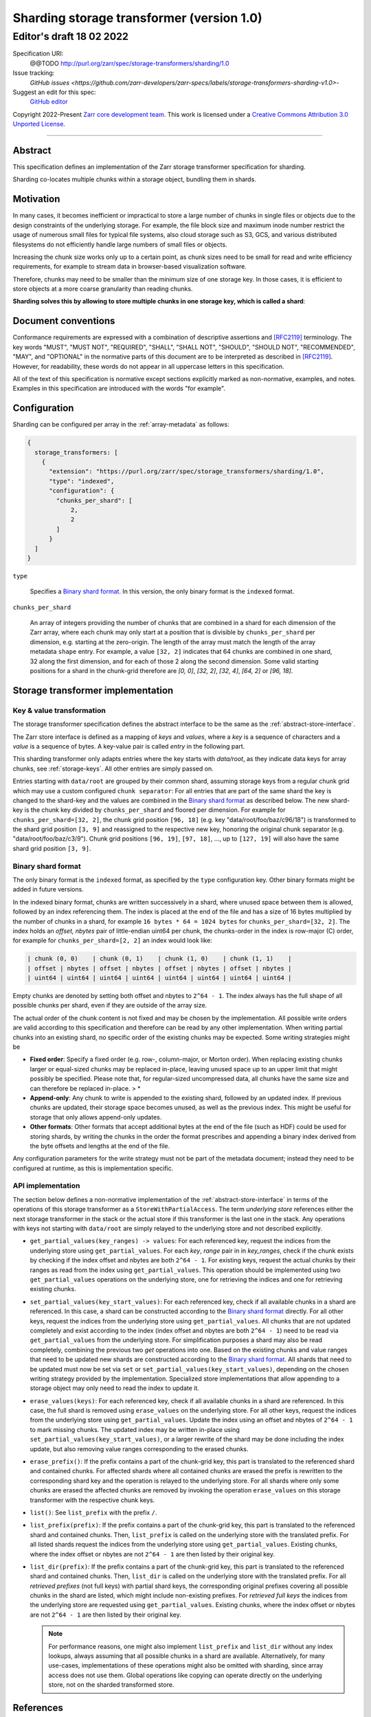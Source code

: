 .. _sharding-storage-transformer-v1:

==========================================
Sharding storage transformer (version 1.0)
==========================================
-----------------------------
 Editor's draft 18 02 2022
-----------------------------

Specification URI:
    @@TODO
    http://purl.org/zarr/spec/storage-transformers/sharding/1.0

Issue tracking:
    `GitHub issues <https://github.com/zarr-developers/zarr-specs/labels/storage-transformers-sharding-v1.0>`-

Suggest an edit for this spec:
    `GitHub editor <https://github.com/zarr-developers/zarr-specs/blob/main/docs/storage-transformers/sharding/v1.0.rst>`_

Copyright 2022-Present `Zarr core development team
<https://github.com/orgs/zarr-developers/teams/core-devs>`_. This work
is licensed under a `Creative Commons Attribution 3.0 Unported License
<https://creativecommons.org/licenses/by/3.0/>`_.

----


Abstract
========

This specification defines an implementation of the Zarr storage transformer
specification for sharding.

Sharding co-locates multiple chunks within a storage object, bundling them in
shards.


Motivation
==========

In many cases, it becomes inefficient or impractical to store a large number of
chunks in single files or objects due to the design constraints of the
underlying storage. For example, the file block size and maximum inode number
restrict the usage of numerous small files for typical file systems, also cloud
storage such as S3, GCS, and various distributed filesystems do not efficiently
handle large numbers of small files or objects.

Increasing the chunk size works only up to a certain point, as chunk sizes need
to be small for read and write efficiency requirements, for example to stream
data in browser-based visualization software.

Therefore, chunks may need to be smaller than the minimum size of one storage
key. In those cases, it is efficient to store objects at a more coarse
granularity than reading chunks.

**Sharding solves this by allowing to store multiple chunks in one storage key,
which is called a shard**:

.. image:: sharding.png


Document conventions
====================

Conformance requirements are expressed with a combination of descriptive
assertions and [RFC2119]_ terminology. The key words "MUST", "MUST NOT",
"REQUIRED", "SHALL", "SHALL NOT", "SHOULD", "SHOULD NOT", "RECOMMENDED", "MAY",
and "OPTIONAL" in the normative parts of this document are to be interpreted as
described in [RFC2119]_. However, for readability, these words do not appear in
all uppercase letters in this specification.

All of the text of this specification is normative except sections explicitly
marked as non-normative, examples, and notes. Examples in this specification are
introduced with the words "for example".


Configuration
=============

Sharding can be configured per array in the :ref:`array-metadata` as follows:

.. code-block::

    {
      storage_transformers: [
        {
          "extension": "https://purl.org/zarr/spec/storage_transformers/sharding/1.0",
          "type": "indexed",
          "configuration": {
            "chunks_per_shard": [
                2,
                2
            ]
          }
      ]
    }

``type``

    Specifies a `Binary shard format`_. In this version, the only binary format
    is the ``indexed`` format.

``chunks_per_shard``

    An array of integers providing the number of chunks that are combined in a
    shard for each dimension of the Zarr array, where each chunk may only start
    at a position that is divisible by ``chunks_per_shard`` per dimension, e.g.
    starting at the zero-origin. The length of the array must match the length
    of the array metadata ``shape`` entry. For example, a value ``[32, 2]``
    indicates that 64 chunks are combined in one shard, 32 along the first
    dimension, and for each of those 2 along the second dimension. Some valid
    starting positions for a shard in the chunk-grid therefore are `[0, 0]`,
    `[32, 2]`, `[32, 4]`, `[64, 2]` or `[96, 18]`.


Storage transformer implementation
==================================

Key & value transformation
--------------------------

The storage transformer specification defines the abstract interface to be the
same as the :ref:`abstract-store-interface`.

The Zarr store interface is defined as a mapping of `keys` and `values`, where a
`key` is a sequence of characters and a `value` is a sequence of bytes. A
key-value pair is called `entry` in the following part.

This sharding transformer only adapts entries where the key starts with
`data/root`, as they indicate data keys for array chunks, see
:ref:`storage-keys`. All other entries are simply passed on.

Entries starting with ``data/root`` are grouped by their common shard, assuming
storage keys from a regular chunk grid which may use a custom configured
``chunk separator``: For all entries that are part of the same shard the key is
changed to the shard-key and the values are combined in the
`Binary shard format`_ as described below. The new shard-key is the chunk key
divided by ``chunks_per_shard`` and floored per dimension. For example for
``chunks_per_shard=[32, 2]``, the chunk grid position ``[96, 18]`` (e.g. key
"data/root/foo/baz/c96/18") is transformed to the shard grid position
``[3, 9]`` and reassigned to the respective new key, honoring the original chunk
separator (e.g. "data/root/foo/baz/c3/9"). Chunk grid positions ``[96, 19]``,
``[97, 18]``, …, up to ``[127, 19]`` will also have the same shard grid position
``[3, 9]``.


Binary shard format
-------------------

The only binary format is the ``indexed`` format, as specified by the ``type``
configuration key. Other binary formats might be added in future versions.

In the indexed binary format, chunks are written successively in a shard, where
unused space between them is allowed, followed by an index referencing them. The
index is placed at the end of the file and has a size of 16 bytes multiplied by
the number of chunks in a shard, for example ``16 bytes * 64 = 1024 bytes`` for
``chunks_per_shard=[32, 2]``. The index holds an `offset, nbytes` pair of
little-endian uint64 per chunk, the chunks-order in the index is row-major (C)
order, for example for ``chunks_per_shard=[2, 2]`` an index would look like:

.. code-block::

    | chunk (0, 0)    | chunk (0, 1)    | chunk (1, 0)    | chunk (1, 1)    |
    | offset | nbytes | offset | nbytes | offset | nbytes | offset | nbytes |
    | uint64 | uint64 | uint64 | uint64 | uint64 | uint64 | uint64 | uint64 |


Empty chunks are denoted by setting both offset and nbytes to ``2^64 - 1``. The
index always has the full shape of all possible chunks per shard, even if they
are outside of the array size.

The actual order of the chunk content is not fixed and may be chosen by the
implementation. All possible write orders are valid according to this
specification and therefore can be read by any other implementation. When
writing partial chunks into an existing shard, no specific order of the existing
chunks may be expected. Some writing strategies might be

* **Fixed order**: Specify a fixed order (e.g. row-, column-major, or Morton
  order). When replacing existing chunks larger or equal-sized chunks may be
  replaced in-place, leaving unused space up to an upper limit that might
  possibly be specified. Please note that, for regular-sized uncompressed data,
  all chunks have the same size and can therefore be replaced in-place. > *
* **Append-only**: Any chunk to write is appended to the existing shard,
  followed by an updated index. If previous chunks are updated, their storage
  space becomes unused, as well as the previous index. This might be useful for
  storage that only allows append-only updates.
* **Other formats**: Other formats that accept additional bytes at the end of
  the file (such as HDF) could be used for storing shards, by writing the chunks
  in the order the format prescribes and appending a binary index derived from
  the byte offsets and lengths at the end of the file.

Any configuration parameters for the write strategy must not be part of the
metadata document; instead they need to be configured at runtime, as this is
implementation specific.


API implementation
------------------

The section below defines a non-normative implementation of the
:ref:`abstract-store-interface` in terms of the operations of this storage
transformer as a ``StoreWithPartialAccess``. The term `underlying store`
references either the next storage transformer in the stack or the actual store
if this transformer is the last one in the stack. Any operations with keys not
starting with ``data/root`` are simply relayed to the underlying store and not
described explicitly.

* ``get_partial_values(key_ranges) -> values``: For each referenced key, request
  the indices from the underlying store using ``get_partial_values``. For each
  `key`, `range` pair in in `key_ranges`, check if the chunk exists by checking
  if the index offset and nbytes are both ``2^64 - 1``. For existing keys,
  request the actual chunks by their ranges as read from the index using
  ``get_partial_values``. This operation should be implemented using two
  ``get_partial_values`` operations on the underlying store, one for retrieving
  the indices and one for retrieving existing chunks.

* ``set_partial_values(key_start_values)``: For each referenced key, check if
  all available chunks in a shard are referenced. In this case, a shard can be
  constructed according to the `Binary shard format`_ directly. For all other
  keys, request the indices from the underlying store using
  ``get_partial_values``. All chunks that are not updated completely and exist
  according to the index (index offset and nbytes are both ``2^64 - 1``) need to
  be read via ``get_partial_values`` from the underlying store. For
  simplification purposes a shard may also be read completely, combining the
  previous two `get` operations into one. Based on the existing chunks and value
  ranges that need to be updated new shards are constructed according to the
  `Binary shard format`_. All shards that need to be updated must now be set via
  ``set`` or ``set_partial_values(key_start_values)``, depending on the chosen
  writing strategy provided by the implementation. Specialized store
  implementations that allow appending to a storage object may only need to read
  the index to update it.

* ``erase_values(keys)``: For each referenced key, check if all available chunks
  in a shard are referenced. In this case, the full shard is removed using
  ``erase_values`` on the underlying store. For all other keys, request the
  indices from the underlying store using ``get_partial_values``. Update the
  index using an offset and nbytes of ``2^64 - 1`` to mark missing chunks. The
  updated index may be written in-place using
  ``set_partial_values(key_start_values)``, or a larger rewrite of the shard may
  be done including the index update, but also removing value ranges
  corresponding to the erased chunks.

* ``erase_prefix()``: If the prefix contains a part of the chunk-grid key, this
  part is translated to the referenced shard and contained chunks. For affected
  shards where all contained chunks are erased the prefix is rewritten to the
  corresponding shard key and the operation is relayed to the underlying store.
  For all shards where only some chunks are erased the affected chunks are
  removed by invoking the operation ``erase_values`` on this storage transformer
  with the respective chunk keys.

* ``list()``: See ``list_prefix`` with the prefix ``/``.

* ``list_prefix(prefix)``: If the prefix contains a part of the chunk-grid key,
  this part is translated to the referenced shard and contained chunks. Then,
  ``list_prefix`` is called on the underlying store with the translated prefix.
  For all listed shards request the indices from the underlying store using
  ``get_partial_values``. Existing chunks, where the index offset or nbytes are
  not ``2^64 - 1`` are then listed by their original key.

* ``list_dir(prefix)``: If the prefix contains a part of the chunk-grid key,
  this part is translated to the referenced shard and contained chunks. Then,
  ``list_dir`` is called on the underlying store with the translated prefix. For
  all *retrieved prefixes* (not full keys) with partial shard keys, the
  corresponding original prefixes covering all possible chunks in the shard are
  listed, which might include non-existing prefixes. For *retrieved full keys*
  the indices from the underlying store are requested using
  ``get_partial_values``. Existing chunks, where the index offset or nbytes are
  not ``2^64 - 1`` are then listed by their original key.

  .. note::

    For performance reasons, one might also implement ``list_prefix`` and
    ``list_dir`` without any index lookups, always assuming that all possible
    chunks in a shard are available. Alternatively, for many use-cases,
    implementations of these operations might also be omitted with sharding,
    since array access does not use them. Global operations like copying can
    operate directly on the underlying store, not on the sharded transformed
    store.


References
==========

.. [RFC2119] S. Bradner. Key words for use in RFCs to Indicate
   Requirement Levels. March 1997. Best Current Practice. URL:
   https://tools.ietf.org/html/rfc2119


Change log
==========

This section is a placeholder for keeping a log of the snapshots of this
document that are tagged in GitHub and what changed between them.

